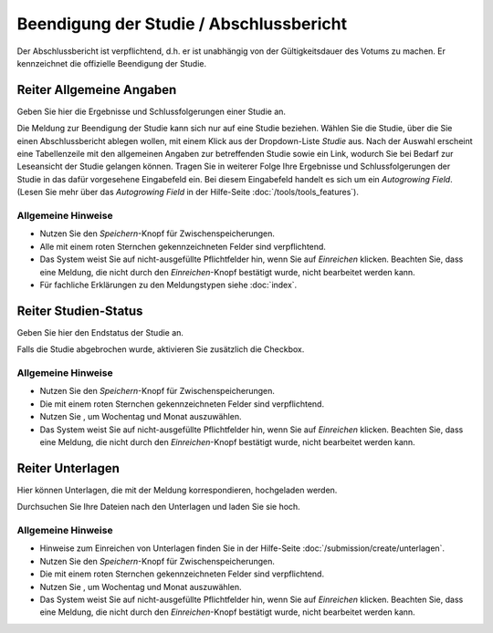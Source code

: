 ========================================
Beendigung der Studie / Abschlussbericht
========================================

Der Abschlussbericht ist verpflichtend, d.h. er ist unabhängig von der Gültigkeitsdauer des Votums zu machen. Er kennzeichnet die offizielle Beendigung der Studie.


Reiter Allgemeine Angaben
=========================

Geben Sie hier die Ergebnisse und Schlussfolgerungen einer Studie an.

Die Meldung zur Beendigung der Studie kann sich nur auf eine Studie beziehen. Wählen Sie die Studie, über die Sie einen Abschlussbericht ablegen wollen, mit einem Klick aus der Dropdown-Liste *Studie* aus. Nach der Auswahl erscheint eine Tabellenzeile mit den allgemeinen Angaben zur betreffenden Studie sowie ein Link, wodurch Sie bei Bedarf zur Leseansicht der Studie gelangen können. Tragen Sie in weiterer Folge Ihre Ergebnisse und Schlussfolgerungen der Studie in das dafür vorgesehene Eingabefeld ein. Bei diesem Eingabefeld handelt es sich um ein *Autogrowing Field*. (Lesen Sie mehr über das *Autogrowing Field* in der Hilfe-Seite :doc:`/tools/tools_features`).

Allgemeine Hinweise
+++++++++++++++++++

* Nutzen Sie den *Speichern*-Knopf für Zwischenspeicherungen.

* Alle mit einem roten Sternchen gekennzeichneten Felder sind verpflichtend.

* Das System weist Sie auf nicht-ausgefüllte Pflichtfelder hin, wenn Sie auf *Einreichen* klicken. Beachten Sie, dass eine Meldung, die nicht durch den *Einreichen*-Knopf bestätigt wurde, nicht bearbeitet werden kann.

* Für fachliche Erklärungen zu den Meldungstypen siehe :doc:`index`.


Reiter Studien-Status
=====================

Geben Sie hier den Endstatus der Studie an.

Falls die Studie abgebrochen wurde, aktivieren Sie zusätzlich die Checkbox.

Allgemeine Hinweise
+++++++++++++++++++

* Nutzen Sie den *Speichern*-Knopf für Zwischenspeicherungen.

* Die mit einem roten Sternchen gekennzeichneten Felder sind verpflichtend.

* Nutzen Sie |kalenderbild|, um Wochentag und Monat auszuwählen.

* Das System weist Sie auf nicht-ausgefüllte Pflichtfelder hin, wenn Sie auf *Einreichen* klicken. Beachten Sie, dass eine Meldung, die nicht durch den *Einreichen*-Knopf bestätigt wurde, nicht bearbeitet werden kann.


Reiter Unterlagen
=================

Hier können Unterlagen, die mit der Meldung korrespondieren, hochgeladen werden.

Durchsuchen Sie Ihre Dateien nach den Unterlagen und laden Sie sie hoch.

Allgemeine Hinweise
+++++++++++++++++++

* Hinweise zum Einreichen von Unterlagen finden Sie in der Hilfe-Seite :doc:`/submission/create/unterlagen`.

* Nutzen Sie den *Speichern*-Knopf für Zwischenspeicherungen.

* Die mit einem roten Sternchen gekennzeichneten Felder sind verpflichtend.

* Nutzen Sie |kalenderbild|, um Wochentag und Monat auszuwählen.

* Das System weist Sie auf nicht-ausgefüllte Pflichtfelder hin, wenn Sie auf *Einreichen* klicken. Beachten Sie, dass eine Meldung, die nicht durch den *Einreichen*-Knopf bestätigt wurde, nicht bearbeitet werden kann.


  .. |kalenderbild| image:: /images/kalenderbild.png
